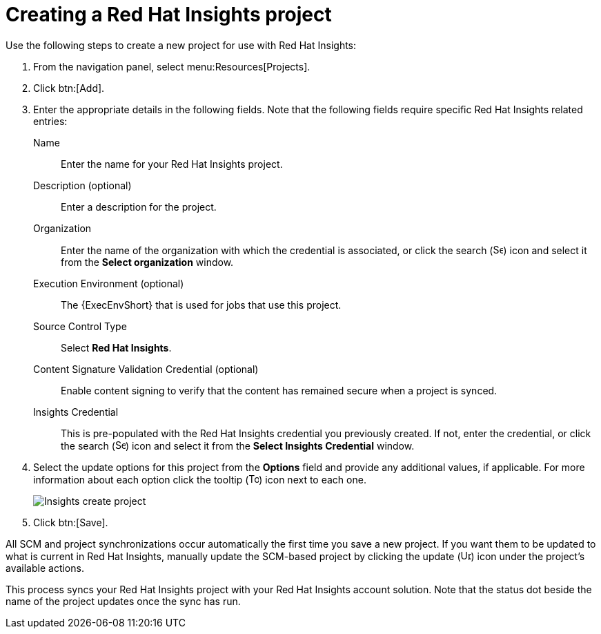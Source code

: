 [id="controller-create-insights-project"]

= Creating a Red Hat Insights project

Use the following steps to create a new project for use with Red Hat Insights:

. From the navigation panel, select menu:Resources[Projects].
. Click btn:[Add].
. Enter the appropriate details in the following fields. 
Note that the following fields require specific Red Hat Insights related entries:
Name:: Enter the name for your Red Hat Insights project.
Description (optional):: Enter a description for the project.
Organization:: Enter the name of the organization with which the credential is associated, or click the search (image:magnify.png[Search,15,15]) icon and select it from the *Select organization* window.
Execution Environment (optional):: The {ExecEnvShort} that is used for jobs that use this project. 
Source Control Type:: Select *Red Hat Insights*.
Content Signature Validation Credential (optional):: Enable content signing to verify that the content has remained secure when a project is synced. 
Insights Credential:: This is pre-populated with the Red Hat Insights credential you previously created. 
If not, enter the credential, or click the search (image:magnify.png[Search,15,15]) icon and select it from the *Select Insights Credential* window.
. Select the update options for this project from the *Options* field and provide any additional values, if applicable.
For more information about each option click the tooltip (image:question_circle.png[Tooltip,15,15]) icon next to each one.
+
image::ug-insights-create-project-insights-form.png[Insights create project]
+
. Click btn:[Save].

All SCM and project synchronizations occur automatically the first time you save a new project.
If you want them to be updated to what is current in Red Hat Insights, manually update the SCM-based project by clicking the update (image:ug-update-button.png[Update,15,15]) icon under the project's available actions.

This process syncs your Red Hat Insights project with your Red Hat Insights account solution. 
Note that the status dot beside the name of the project updates once the sync has run.

